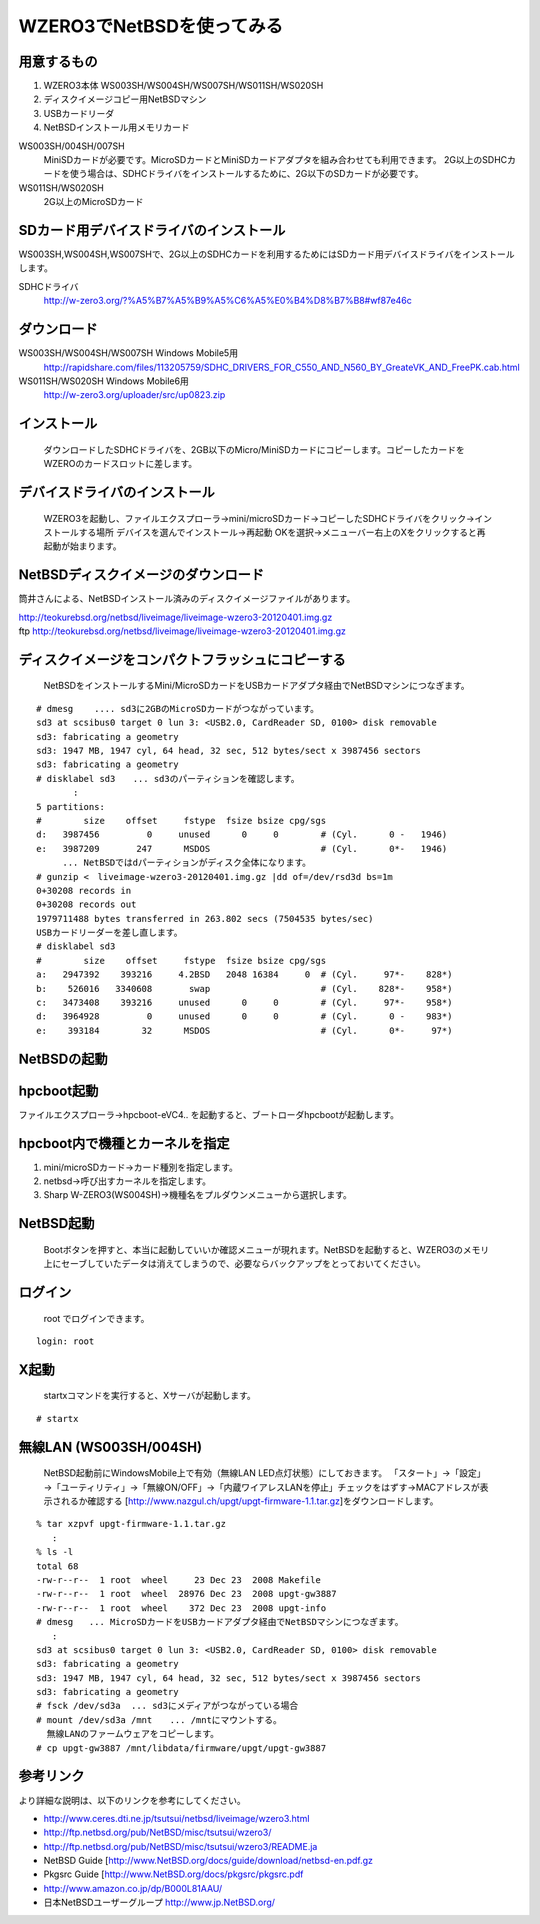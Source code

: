 .. 
 Copyright (c) 2013 Jun Ebihara All rights reserved.
 Redistribution and use in source and binary forms, with or without
 modification, are permitted provided that the following conditions
 are met:
 1. Redistributions of source code must retain the above copyright
    notice, this list of conditions and the following disclaimer.
 2. Redistributions in binary form must reproduce the above copyright
    notice, this list of conditions and the following disclaimer in the
    documentation and/or other materials provided with the distribution.
 THIS SOFTWARE IS PROVIDED BY THE AUTHOR ``AS IS'' AND ANY EXPRESS OR
 IMPLIED WARRANTIES, INCLUDING, BUT NOT LIMITED TO, THE IMPLIED WARRANTIES
 OF MERCHANTABILITY AND FITNESS FOR A PARTICULAR PURPOSE ARE DISCLAIMED.
 IN NO EVENT SHALL THE AUTHOR BE LIABLE FOR ANY DIRECT, INDIRECT,
 INCIDENTAL, SPECIAL, EXEMPLARY, OR CONSEQUENTIAL DAMAGES (INCLUDING, BUT
 NOT LIMITED TO, PROCUREMENT OF SUBSTITUTE GOODS OR SERVICES; LOSS OF USE,
 DATA, OR PROFITS; OR BUSINESS INTERRUPTION) HOWEVER CAUSED AND ON ANY
 THEORY OF LIABILITY, WHETHER IN CONTRACT, STRICT LIABILITY, OR TORT
 (INCLUDING NEGLIGENCE OR OTHERWISE) ARISING IN ANY WAY OUT OF THE USE OF
 THIS SOFTWARE, EVEN IF ADVISED OF THE POSSIBILITY OF SUCH DAMAGE.

====================================
WZERO3でNetBSDを使ってみる 
====================================

用意するもの
-----------
#.  WZERO3本体 WS003SH/WS004SH/WS007SH/WS011SH/WS020SH
#.  ディスクイメージコピー用NetBSDマシン
#.  USBカードリーダ
#.  NetBSDインストール用メモリカード

WS003SH/004SH/007SH
 MiniSDカードが必要です。MicroSDカードとMiniSDカードアダプタを組み合わせても利用できます。
 2G以上のSDHCカードを使う場合は、SDHCドライバをインストールするために、2G以下のSDカードが必要です。

WS011SH/WS020SH
 2G以上のMicroSDカード

SDカード用デバイスドライバのインストール
--------------------------------------

WS003SH,WS004SH,WS007SHで、2G以上のSDHCカードを利用するためにはSDカード用デバイスドライバをインストールします。

SDHCドライバ
 http://w-zero3.org/?%A5%B7%A5%B9%A5%C6%A5%E0%B4%D8%B7%B8#wf87e46c

ダウンロード
-----------

WS003SH/WS004SH/WS007SH Windows Mobile5用 
   http://rapidshare.com/files/113205759/SDHC_DRIVERS_FOR_C550_AND_N560_BY_GreateVK_AND_FreePK.cab.html
WS011SH/WS020SH Windows Mobile6用 
   http://w-zero3.org/uploader/src/up0823.zip

インストール
-----------
  ダウンロードしたSDHCドライバを、2GB以下のMicro/MiniSDカードにコピーします。コピーしたカードをWZEROのカードスロットに差します。

デバイスドライバのインストール
----------------------------
  WZERO3を起動し、ファイルエクスプローラ→mini/microSDカード→コピーしたSDHCドライバをクリック→インストールする場所 デバイスを選んでインストール→再起動 OKを選択→メニューバー右上のXをクリックすると再起動が始まります。

NetBSDディスクイメージのダウンロード
-----------------------------------
筒井さんによる、NetBSDインストール済みのディスクイメージファイルがあります。

| http://teokurebsd.org/netbsd/liveimage/liveimage-wzero3-20120401.img.gz
| ftp http://teokurebsd.org/netbsd/liveimage/liveimage-wzero3-20120401.img.gz

ディスクイメージをコンパクトフラッシュにコピーする
-----------------------------------------------
  NetBSDをインストールするMini/MicroSDカードをUSBカードアダプタ経由でNetBSDマシンにつなぎます。

::

 # dmesg    .... sd3に2GBのMicroSDカードがつながっています。
 sd3 at scsibus0 target 0 lun 3: <USB2.0, CardReader SD, 0100> disk removable
 sd3: fabricating a geometry
 sd3: 1947 MB, 1947 cyl, 64 head, 32 sec, 512 bytes/sect x 3987456 sectors
 sd3: fabricating a geometry
 # disklabel sd3　　... sd3のパーティションを確認します。
        :
 5 partitions:
 #        size    offset     fstype  fsize bsize cpg/sgs
 d:   3987456         0     unused      0     0        # (Cyl.      0 -   1946)
 e:   3987209       247      MSDOS                     # (Cyl.      0*-   1946)
 　　　... NetBSDではdパーティションがディスク全体になります。
 # gunzip <　liveimage-wzero3-20120401.img.gz |dd of=/dev/rsd3d bs=1m
 0+30208 records in
 0+30208 records out
 1979711488 bytes transferred in 263.802 secs (7504535 bytes/sec)
 USBカードリーダーを差し直します。
 # disklabel sd3
 #        size    offset     fstype  fsize bsize cpg/sgs
 a:   2947392    393216     4.2BSD   2048 16384     0  # (Cyl.     97*-    828*)
 b:    526016   3340608       swap                     # (Cyl.    828*-    958*)
 c:   3473408    393216     unused      0     0        # (Cyl.     97*-    958*)
 d:   3964928         0     unused      0     0        # (Cyl.      0 -    983*)
 e:    393184        32      MSDOS                     # (Cyl.      0*-     97*)

NetBSDの起動
-------------

hpcboot起動
------------
ファイルエクスプローラ→hpcboot-eVC4.. を起動すると、ブートローダhpcbootが起動します。

hpcboot内で機種とカーネルを指定
------------------------------
#. mini/microSDカード→カード種別を指定します。
#. netbsd→呼び出すカーネルを指定します。
#. Sharp W-ZERO3(WS004SH)→機種名をプルダウンメニューから選択します。

NetBSD起動
-----------
  Bootボタンを押すと、本当に起動していいか確認メニューが現れます。NetBSDを起動すると、WZERO3のメモリ上にセーブしていたデータは消えてしまうので、必要ならバックアップをとっておいてください。

ログイン
-------
  root でログインできます。

::

  login: root

X起動
-----
  startxコマンドを実行すると、Xサーバが起動します。

::

  # startx

無線LAN (WS003SH/004SH)
-------------------------

 NetBSD起動前にWindowsMobile上で有効（無線LAN LED点灯状態）にしておきます。
 「スタート」→「設定」→「ユーティリティ」→「無線ON/OFF」→「内蔵ワイアレスLANを停止」チェックをはずす→MACアドレスが表示されるか確認する
 [http://www.nazgul.ch/upgt/upgt-firmware-1.1.tar.gz]をダウンロードします。

::

 % tar xzpvf upgt-firmware-1.1.tar.gz
    :
 % ls -l
 total 68
 -rw-r--r--  1 root  wheel     23 Dec 23  2008 Makefile
 -rw-r--r--  1 root  wheel  28976 Dec 23  2008 upgt-gw3887
 -rw-r--r--  1 root  wheel    372 Dec 23  2008 upgt-info
 # dmesg   ... MicroSDカードをUSBカードアダプタ経由でNetBSDマシンにつなぎます。
    :
 sd3 at scsibus0 target 0 lun 3: <USB2.0, CardReader SD, 0100> disk removable
 sd3: fabricating a geometry
 sd3: 1947 MB, 1947 cyl, 64 head, 32 sec, 512 bytes/sect x 3987456 sectors
 sd3: fabricating a geometry
 # fsck /dev/sd3a  ... sd3にメディアがつながっている場合 
 # mount /dev/sd3a /mnt　　... /mntにマウントする。
   無線LANのファームウェアをコピーします。
 # cp upgt-gw3887 /mnt/libdata/firmware/upgt/upgt-gw3887

参考リンク　
---------
より詳細な説明は、以下のリンクを参考にしてください。

*  http://www.ceres.dti.ne.jp/tsutsui/netbsd/liveimage/wzero3.html
*  http://ftp.netbsd.org/pub/NetBSD/misc/tsutsui/wzero3/
*  http://ftp.netbsd.org/pub/NetBSD/misc/tsutsui/wzero3/README.ja
*  NetBSD Guide [http://www.NetBSD.org/docs/guide/download/netbsd-en.pdf.gz
*  Pkgsrc Guide [http://www.NetBSD.org/docs/pkgsrc/pkgsrc.pdf
*  http://www.amazon.co.jp/dp/B000L81AAU/
*  日本NetBSDユーザーグループ http://www.jp.NetBSD.org/

